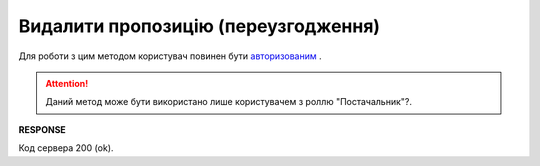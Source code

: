 #############################################################
**Видалити пропозицію (переузгодження)**
#############################################################

Для роботи з цим методом користувач повинен бути `авторизованим <https://wiki.edi-n.com/uk/latest/E_SPEC/EDIN_2_0/API_2_0/Methods/Authorization.html>`__ .

.. attention::
    Даний метод може бути використано лише користувачем з роллю "Постачальник"?.

.. csv-table:: 
  :file: DeleteAgreement.csv
  :widths:  10, 41
  :stub-columns: 0

**RESPONSE**

Код сервера 200 (ok).


